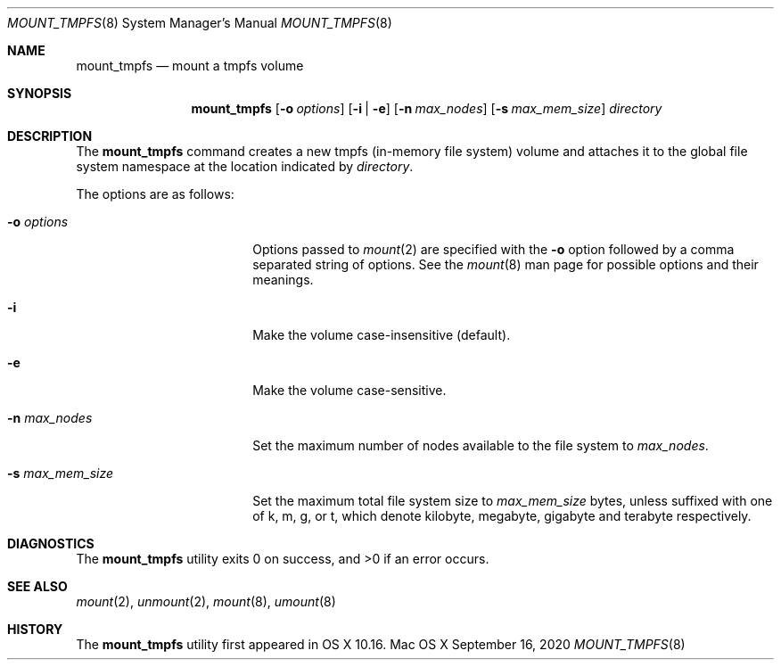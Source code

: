 .\" Copyright (c) 2020 Apple Computer, Inc. All rights reserved.
.\"
.\" The contents of this file constitute Original Code as defined in and
.\" are subject to the Apple Public Source License Version 1.1 (the
.\" "License").  You may not use this file except in compliance with the
.\" License.  Please obtain a copy of the License at
.\" http://www.apple.com/publicsource and read it before using this file.
.\"
.\" This Original Code and all software distributed under the License are
.\" distributed on an "AS IS" basis, WITHOUT WARRANTY OF ANY KIND, EITHER
.\" EXPRESS OR IMPLIED, AND APPLE HEREBY DISCLAIMS ALL SUCH WARRANTIES,
.\" INCLUDING WITHOUT LIMITATION, ANY WARRANTIES OF MERCHANTABILITY,
.\" FITNESS FOR A PARTICULAR PURPOSE OR NON-INFRINGEMENT.  Please see the
.\" License for the specific language governing rights and limitations
.\" under the License.
.\"
.\"     @(#)mount_tmpfs.8
.hlm 0
.Dd September 16, 2020
.Dt MOUNT_TMPFS 8
.Os "Mac OS X"
.Sh NAME
.Nm mount_tmpfs
.Nd mount a
.Tn tmpfs
volume
.Sh SYNOPSIS
.Nm
.Op Fl o Ar options
.Op Fl i | Fl e
.Op Fl n Ar max_nodes
.Op Fl s Ar max_mem_size
.Ar directory
.Sh DESCRIPTION
The
.Nm
command creates a new
.Tn tmpfs
(in-memory file system) volume and attaches it to the global file system namespace at the location indicated by
.Pa directory .
.Pp
The options are as follows:
.Bl -tag -width 16n
.It Fl o Ar options
Options passed to
.Xr mount 2
are specified with the
.Fl o
option followed by a comma separated string of options. See the
.Xr mount 8
man page for possible options and their meanings.
.It Fl i
Make the volume case-insensitive (default).
.It Fl e
Make the volume case-sensitive.
.It Fl n Ar max_nodes
Set the maximum number of nodes available to the file system to
.Pa max_nodes .
.It Fl s Ar max_mem_size
Set the maximum total file system size to
.Pa max_mem_size
bytes, unless suffixed with one of k, m, g, or t, which denote kilobyte, megabyte, gigabyte and terabyte respectively.
.El
.Sh DIAGNOSTICS
.Ex -std
.Sh SEE ALSO
.Xr mount 2 ,
.Xr unmount 2 ,
.Xr mount 8 ,
.Xr umount 8
.Sh HISTORY
The
.Nm
utility first appeared in OS X 10.16.
